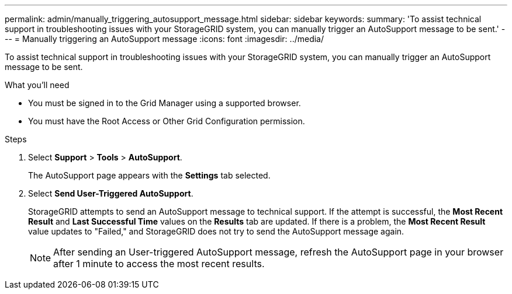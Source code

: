 ---
permalink: admin/manually_triggering_autosupport_message.html
sidebar: sidebar
keywords: 
summary: 'To assist technical support in troubleshooting issues with your StorageGRID system, you can manually trigger an AutoSupport message to be sent.'
---
= Manually triggering an AutoSupport message
:icons: font
:imagesdir: ../media/

[.lead]
To assist technical support in troubleshooting issues with your StorageGRID system, you can manually trigger an AutoSupport message to be sent.

.What you'll need

* You must be signed in to the Grid Manager using a supported browser.
* You must have the Root Access or Other Grid Configuration permission.

.Steps

. Select *Support* > *Tools* > *AutoSupport*.
+
The AutoSupport page appears with the *Settings* tab selected.

. Select *Send User-Triggered AutoSupport*.
+
StorageGRID attempts to send an AutoSupport message to technical support. If the attempt is successful, the *Most Recent Result* and *Last Successful Time* values on the *Results* tab are updated. If there is a problem, the *Most Recent Result* value updates to "Failed," and StorageGRID does not try to send the AutoSupport message again.
+
NOTE: After sending an User-triggered AutoSupport message, refresh the AutoSupport page in your browser after 1 minute to access the most recent results.
